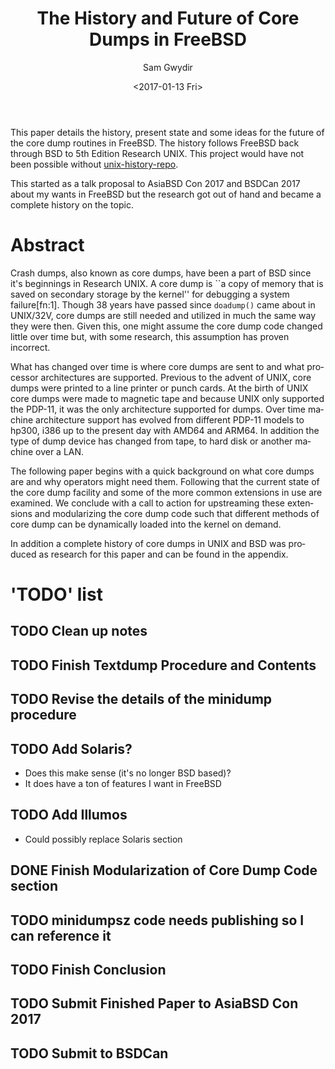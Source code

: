 #+OPTIONS: ':nil *:t -:t ::t <:t H:3 \n:nil ^:t arch:headline author:t
#+OPTIONS: broken-links:nil c:nil creator:nil d:(not "LOGBOOK") date:t e:t
#+OPTIONS: email:nil f:t inline:t num:t p:nil pri:nil prop:nil stat:t tags:t
#+OPTIONS: tasks:t tex:t timestamp:t title:t toc:t todo:t |:t
#+TITLE: The History and Future of Core Dumps in FreeBSD
#+DATE: <2017-01-13 Fri>
#+AUTHOR: Sam Gwydir
#+EMAIL: sam@samgwydir.com
#+LANGUAGE: en
#+SELECT_TAGS: export
#+EXCLUDE_TAGS: noexport
#+CREATOR: Emacs 25.1.1 (Org mode 9.0.3)

This paper details the history, present state and some ideas for the future of
the core dump routines in FreeBSD. The history follows FreeBSD back through BSD
to 5th Edition Research UNIX. This project would have not been possible without
[[https://github.com/dspinellis/unix-history-repo][unix-history-repo]].

This started as a talk proposal to AsiaBSD Con 2017 and BSDCan 2017 about my
wants in FreeBSD but the research got out of hand and became a complete history
on the topic.

* Abstract

Crash dumps, also known as core dumps, have been a part of BSD since it's
beginnings in Research UNIX. A core dump is ``a copy of memory that is saved on
secondary storage by the kernel'' for debugging a system failure[fn:1]. Though
38 years have passed since =doadump()= came about in UNIX/32V, core dumps are
still needed and utilized in much the same way they were then. Given this, one
might assume the core dump code changed little over time but, with some
research, this assumption has proven incorrect.

What has changed over time is where core dumps are sent to and what processor
architectures are supported. Previous to the advent of UNIX, core dumps were
printed to a line printer or punch cards. At the birth of UNIX core dumps were
made to magnetic tape and because UNIX only supported the PDP-11, it was the
only architecture supported for dumps. Over time machine architecture support
has evolved from different PDP-11 models to hp300, i386 up to the present day
with AMD64 and ARM64. In addition the type of dump device has changed from tape,
to hard disk or another machine over a LAN.

The following paper begins with a quick background on what core dumps are and
why operators might need them. Following that the current state of the core dump
facility and some of the more common extensions in use are examined. We conclude
with a call to action for upstreaming these extensions and modularizing the core
dump code such that different methods of core dump can be dynamically loaded
into the kernel on demand.

In addition a complete history of core dumps in UNIX and BSD was produced as
research for this paper and can be found in the appendix.

* 'TODO' list
** TODO Clean up notes
** TODO Finish Textdump Procedure and Contents
** TODO Revise the details of the minidump procedure
** TODO Add Solaris? 
  - Does this make sense (it's no longer BSD based)?
  - It does have a ton of features I want in FreeBSD
** TODO Add Illumos
   - Could possibly replace Solaris section
** DONE Finish Modularization of Core Dump Code section
   CLOSED: [2017-01-14 Sat 11:22]
** TODO minidumpsz code needs publishing so I can reference it
** TODO Finish Conclusion
** TODO Submit Finished Paper to AsiaBSD Con 2017
   DEADLINE: <2017-02-04 Fri>
** TODO Submit to BSDCan
   DEADLINE: <2017-01-19 Thu>
